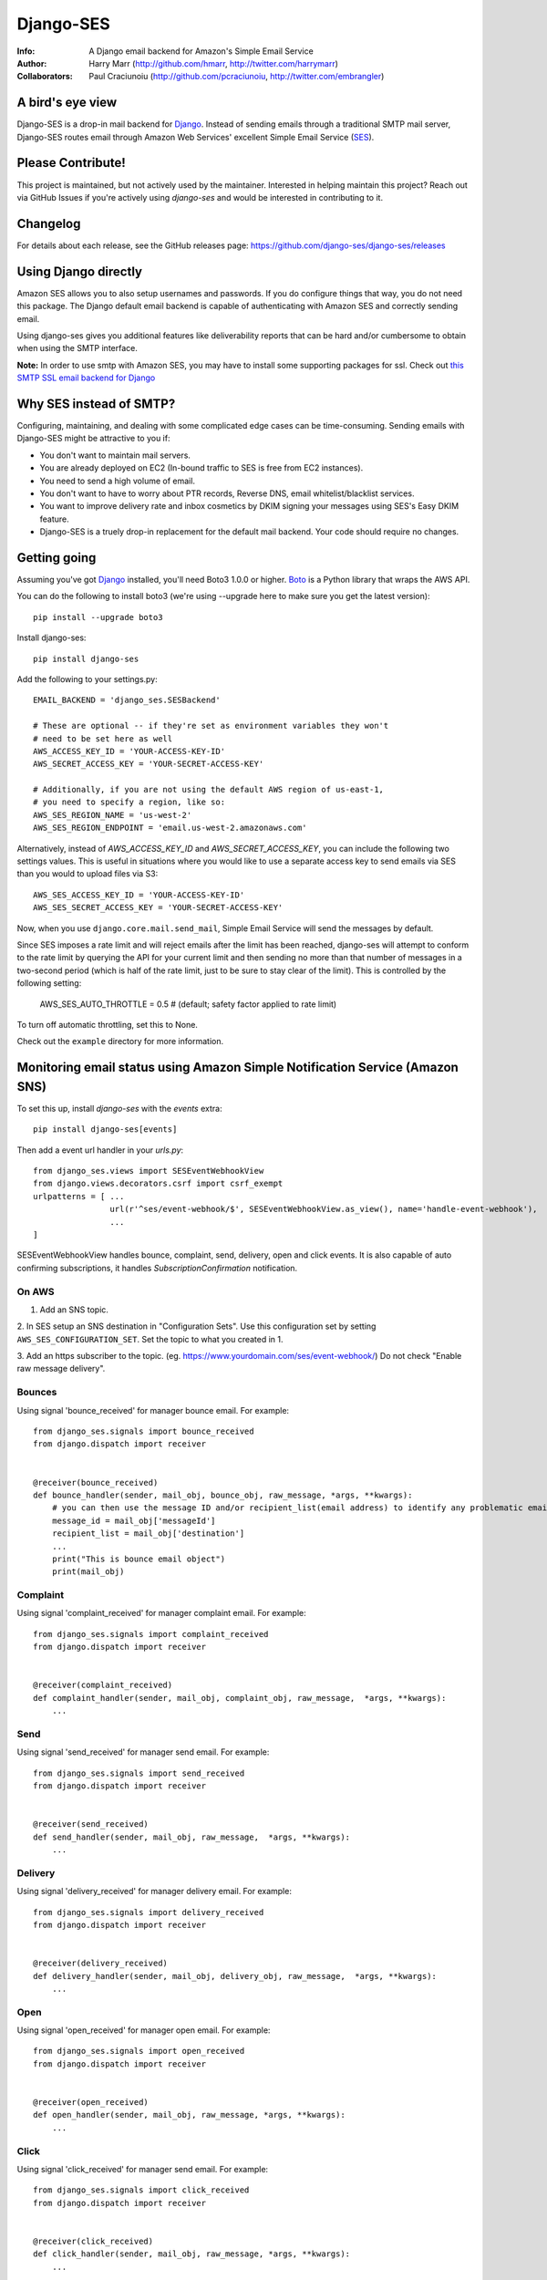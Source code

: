 ==========
Django-SES
==========
:Info: A Django email backend for Amazon's Simple Email Service
:Author: Harry Marr (http://github.com/hmarr, http://twitter.com/harrymarr)
:Collaborators: Paul Craciunoiu (http://github.com/pcraciunoiu, http://twitter.com/embrangler)

|pypi| |build| |python| |django|

A bird's eye view
=================
Django-SES is a drop-in mail backend for Django_. Instead of sending emails
through a traditional SMTP mail server, Django-SES routes email through
Amazon Web Services' excellent Simple Email Service (SES_).


Please Contribute!
==================
This project is maintained, but not actively used by the maintainer. Interested
in helping maintain this project? Reach out via GitHub Issues if you're actively
using `django-ses` and would be interested in contributing to it.


Changelog
=========

For details about each release, see the GitHub releases page: https://github.com/django-ses/django-ses/releases


Using Django directly
=====================

Amazon SES allows you to also setup usernames and passwords. If you do configure
things that way, you do not need this package. The Django default email backend
is capable of authenticating with Amazon SES and correctly sending email.

Using django-ses gives you additional features like deliverability reports that
can be hard and/or cumbersome to obtain when using the SMTP interface.

**Note:** In order to use smtp with Amazon SES, you may have to install some
supporting packages for ssl. Check out `this SMTP SSL email backend for Django`__

Why SES instead of SMTP?
========================
Configuring, maintaining, and dealing with some complicated edge cases can be
time-consuming. Sending emails with Django-SES might be attractive to you if:

* You don't want to maintain mail servers.
* You are already deployed on EC2 (In-bound traffic to SES is free from EC2
  instances).
* You need to send a high volume of email.
* You don't want to have to worry about PTR records, Reverse DNS, email
  whitelist/blacklist services.
* You want to improve delivery rate and inbox cosmetics by DKIM signing
  your messages using SES's Easy DKIM feature.
* Django-SES is a truely drop-in replacement for the default mail backend.
  Your code should require no changes.

Getting going
=============
Assuming you've got Django_ installed, you'll need Boto3 1.0.0 or higher. Boto_
is a Python library that wraps the AWS API.

You can do the following to install boto3 (we're using --upgrade here to
make sure you get the latest version)::

    pip install --upgrade boto3

Install django-ses::

    pip install django-ses

Add the following to your settings.py::

    EMAIL_BACKEND = 'django_ses.SESBackend'

    # These are optional -- if they're set as environment variables they won't
    # need to be set here as well
    AWS_ACCESS_KEY_ID = 'YOUR-ACCESS-KEY-ID'
    AWS_SECRET_ACCESS_KEY = 'YOUR-SECRET-ACCESS-KEY'

    # Additionally, if you are not using the default AWS region of us-east-1,
    # you need to specify a region, like so:
    AWS_SES_REGION_NAME = 'us-west-2'
    AWS_SES_REGION_ENDPOINT = 'email.us-west-2.amazonaws.com'

Alternatively, instead of `AWS_ACCESS_KEY_ID` and `AWS_SECRET_ACCESS_KEY`, you
can include the following two settings values. This is useful in situations
where you would like to use a separate access key to send emails via SES than
you would to upload files via S3::

    AWS_SES_ACCESS_KEY_ID = 'YOUR-ACCESS-KEY-ID'
    AWS_SES_SECRET_ACCESS_KEY = 'YOUR-SECRET-ACCESS-KEY'

Now, when you use ``django.core.mail.send_mail``, Simple Email Service will
send the messages by default.

Since SES imposes a rate limit and will reject emails after the limit has been
reached, django-ses will attempt to conform to the rate limit by querying the
API for your current limit and then sending no more than that number of
messages in a two-second period (which is half of the rate limit, just to
be sure to stay clear of the limit). This is controlled by the following setting:

    AWS_SES_AUTO_THROTTLE = 0.5 # (default; safety factor applied to rate limit)

To turn off automatic throttling, set this to None.

Check out the ``example`` directory for more information.

Monitoring email status using Amazon Simple Notification Service (Amazon SNS)
=============================================================================
To set this up, install `django-ses` with the `events` extra::

    pip install django-ses[events]

Then add a event url handler in your `urls.py`::

    from django_ses.views import SESEventWebhookView
    from django.views.decorators.csrf import csrf_exempt
    urlpatterns = [ ...
                    url(r'^ses/event-webhook/$', SESEventWebhookView.as_view(), name='handle-event-webhook'),
                    ...
    ]

SESEventWebhookView handles bounce, complaint, send, delivery, open and click events.
It is also capable of auto confirming subscriptions, it handles `SubscriptionConfirmation` notification.

On AWS
-------
1. Add an SNS topic.

2. In SES setup an SNS destination in "Configuration Sets". Use this
configuration set by setting ``AWS_SES_CONFIGURATION_SET``. Set the topic
to what you created in 1.

3. Add an https subscriber to the topic. (eg. https://www.yourdomain.com/ses/event-webhook/)
Do not check "Enable raw message delivery".


Bounces
-------
Using signal 'bounce_received' for manager bounce email. For example::

    from django_ses.signals import bounce_received
    from django.dispatch import receiver


    @receiver(bounce_received)
    def bounce_handler(sender, mail_obj, bounce_obj, raw_message, *args, **kwargs):
        # you can then use the message ID and/or recipient_list(email address) to identify any problematic email messages that you have sent
        message_id = mail_obj['messageId']
        recipient_list = mail_obj['destination']
        ...
        print("This is bounce email object")
        print(mail_obj)

Complaint
---------
Using signal 'complaint_received' for manager complaint email. For example::

    from django_ses.signals import complaint_received
    from django.dispatch import receiver


    @receiver(complaint_received)
    def complaint_handler(sender, mail_obj, complaint_obj, raw_message,  *args, **kwargs):
        ...

Send
----
Using signal 'send_received' for manager send email. For example::

    from django_ses.signals import send_received
    from django.dispatch import receiver


    @receiver(send_received)
    def send_handler(sender, mail_obj, raw_message,  *args, **kwargs):
        ...

Delivery
--------
Using signal 'delivery_received' for manager delivery email. For example::

    from django_ses.signals import delivery_received
    from django.dispatch import receiver


    @receiver(delivery_received)
    def delivery_handler(sender, mail_obj, delivery_obj, raw_message,  *args, **kwargs):
        ...

Open
----
Using signal 'open_received' for manager open email. For example::

    from django_ses.signals import open_received
    from django.dispatch import receiver


    @receiver(open_received)
    def open_handler(sender, mail_obj, raw_message, *args, **kwargs):
        ...

Click
-----
Using signal 'click_received' for manager send email. For example::

    from django_ses.signals import click_received
    from django.dispatch import receiver


    @receiver(click_received)
    def click_handler(sender, mail_obj, raw_message, *args, **kwargs):
        ...
        
Testing Signals
===============

If you would like to test your signals, you can optionally disable `AWS_SES_VERIFY_EVENT_SIGNATURES` in settings. Examples for the JSON object AWS SNS sends can be found here: https://docs.aws.amazon.com/sns/latest/dg/sns-message-and-json-formats.html#http-subscription-confirmation-json

SES Event Monitoring with Configuration Sets
============================================

You can track your SES email sending at a granular level using `SES Event Publishing`_.
To do this, you set up an SES Configuration Set and add event
handlers to it to send your events on to a destination within AWS (SNS,
Cloudwatch or Kinesis Firehose) for further processing and analysis.

To ensure that emails you send via `django-ses` will be tagged with your
SES Configuration Set, set the `AWS_SES_CONFIGURATION_SET` setting in your
settings.py to the name of the configuration set::

    AWS_SES_CONFIGURATION_SET = 'my-configuration-set-name'

This will add the `X-SES-CONFIGURATION-SET` header to all your outgoing
e-mails.

If you want to set the SES Configuration Set on a per message basis, set
`AWS_SES_CONFIGURATION_SET` to a callable.  The callable should conform to the
following prototype::

    def ses_configuration_set(message, dkim_domain=None, dkim_key=None,
                                dkim_selector=None, dkim_headers=()):
        configuration_set = 'my-default-set'
        # use message and dkim_* to modify configuration_set
        return configuration_set

    AWS_SES_CONFIGURATION_SET = ses_configuration_set

where

* `message` is a `django.core.mail.EmailMessage` object (or subclass)
* `dkim_domain` is a string containing the DKIM domain for this message
* `dkim_key` is a string containing the DKIM private key for this message
* `dkim_selector` is a string containing the DKIM selector (see DKIM, below for
  explanation)
* `dkim_headers` is a list of strings containing the names of the headers to
  be DKIM signed (see DKIM, below for explanation)

DKIM
====

Using DomainKeys_ is entirely optional, however it is recommended by Amazon for
authenticating your email address and improving delivery success rate.  See
http://docs.amazonwebservices.com/ses/latest/DeveloperGuide/DKIM.html.
Besides authentication, you might also want to consider using DKIM in order to
remove the `via email-bounces.amazonses.com` message shown to gmail users -
see http://support.google.com/mail/bin/answer.py?hl=en&answer=1311182.

Currently there are two methods to use DKIM with Django-SES: traditional Manual
Signing and the more recently introduced Amazon Easy DKIM feature.

Easy DKIM
---------
Easy DKIM is a feature of Amazon SES that automatically signs every message
that you send from a verified email address or domain with a DKIM signature.

You can enable Easy DKIM in the AWS Management Console for SES. There you can
also add the required domain verification and DKIM records to Route 53 (or
copy them to your alternate DNS).

Once enabled and verified Easy DKIM needs no additional dependencies or
DKIM specific settings to work with Django-SES.

For more information and a setup guide see:
http://docs.aws.amazon.com/ses/latest/DeveloperGuide/easy-dkim.html

Manual DKIM Signing
-------------------
To enable Manual DKIM Signing you should install the pydkim_ package and specify values
for the ``DKIM_PRIVATE_KEY`` and ``DKIM_DOMAIN`` settings.  You can generate a
private key with a command such as ``openssl genrsa 512`` and get the public key
portion with ``openssl rsa -pubout <private.key``.  The public key should be
published to ``ses._domainkey.example.com`` if your domain is example.com.  You
can use a different name instead of ``ses`` by changing the ``DKIM_SELECTOR``
setting.

The SES relay will modify email headers such as `Date` and `Message-Id` so by
default only the `From`, `To`, `Cc`, `Subject` headers are signed, not the full
set of headers.  This is sufficient for most DKIM validators but can be overridden
with the ``DKIM_HEADERS`` setting.


Example settings.py::

   DKIM_DOMAIN = 'example.com'
   DKIM_PRIVATE_KEY = '''
   -----BEGIN RSA PRIVATE KEY-----
   xxxxxxxxxxx
   -----END RSA PRIVATE KEY-----
   '''

Example DNS record published to Route53 with boto:

   route53 add_record ZONEID ses._domainkey.example.com. TXT '"v=DKIM1; p=xxx"' 86400


.. _DomainKeys: http://dkim.org/


Identity Owners
===============

With Identity owners, you can use validated SES-domains across multiple accounts:
https://docs.aws.amazon.com/ses/latest/DeveloperGuide/sending-authorization-delegate-sender-tasks-email.html

This is useful if you got multiple environments in different accounts and still want to send mails via the same domain.

You can configure the following environment variables to use them as described in boto3-docs_::

    AWS_SES_SOURCE_ARN=arn:aws:ses:eu-central-1:012345678910:identity/example.com
    AWS_SES_FROM_ARN=arn:aws:ses:eu-central-1:012345678910:identity/example.com
    AWS_SES_RETURN_PATH_ARN=arn:aws:ses:eu-central-1:012345678910:identity/example.com

.. _boto3-docs: https://boto3.amazonaws.com/v1/documentation/api/latest/reference/services/ses.html#SES.Client.send_raw_email


SES Sending Stats
=================

Django SES comes with two ways of viewing sending statistics.

The first one is a simple read-only report on your 24 hour sending quota,
verified email addresses and bi-weekly sending statistics.

To generate and view SES sending statistics reports, include, update
``INSTALLED_APPS``::

    INSTALLED_APPS = (
        # ...
        'django.contrib.admin',
        'django_ses',
        # ...
    )

... and ``urls.py``::

    urlpatterns += (url(r'^admin/django-ses/', include('django_ses.urls')),)

*Optional enhancements to stats:*

Override the dashboard view
---------------------------
You can override the Dashboard view, for example, to add more context data::

    class CustomSESDashboardView(DashboardView):
        def get_context_data(self, **kwargs):
            context = super().get_context_data(**kwargs)
            context.update(**admin.site.each_context(self.request))
            return context

Then update your urls::

    urlpatterns += path('admin/django-ses/', CustomSESDashboardView.as_view(), name='django_ses_stats'),


Link the dashboard from the admin
---------------------------------
You can use adminplus for this (https://github.com/jsocol/django-adminplus)::

    from django_ses.views import DashboardView
    admin.site.register_view('django-ses', DashboardView.as_view(), 'Django SES Stats')



Store daily stats
-----------------
If you need to keep send statistics around for longer than two weeks,
django-ses also comes with a model that lets you store these. To use this
feature you'll need to run::

    python manage.py migrate

To collect the statistics, run the ``get_ses_statistics`` management command
(refer to next section for details). After running this command the statistics
will be viewable via ``/admin/django_ses/``.

Django SES Management Commands
==============================

To use these you must include ``django_ses`` in your INSTALLED_APPS.

Managing Verified Email Addresses
---------------------------------

Manage verified email addresses through the management command.

    python manage.py ses_email_address --list

Add emails to the verified email list through:

    python manage.py ses_email_address --add john.doe@example.com

Remove emails from the verified email list through:

    python manage.py ses_email_address --delete john.doe@example.com

You can toggle the console output through setting the verbosity level.

    python manage.py ses_email_address --list --verbosity 0


Collecting Sending Statistics
-----------------------------

To collect and store SES sending statistics in the database, run:

    python manage.py get_ses_statistics

Sending statistics are aggregated daily (UTC time). Stats for the latest day
(when you run the command) may be inaccurate if run before end of day (UTC).
If you want to keep your statistics up to date, setup ``cron`` to run this
command a short time after midnight (UTC) daily.


Django Builtin-in Error Emails
==============================

If you'd like Django's `Builtin Email Error Reporting`_ to function properly
(actually send working emails), you'll have to explicitly set the
``SERVER_EMAIL`` setting to one of your SES-verified addresses. Otherwise, your
error emails will all fail and you'll be blissfully unaware of a problem.

*Note:* You will need to sign up for SES_ and verify any emails you're going
to use in the `from_email` argument to `django.core.mail.send_email()`. Boto_
has a `verify_email_address()` method: https://github.com/boto/boto/blob/master/boto/ses/connection.py

.. _Builtin Email Error Reporting: https://docs.djangoproject.com/en/dev/howto/error-reporting/
.. _Django: http://djangoproject.com
.. _Boto: http://boto.cloudhackers.com/
.. _SES: http://aws.amazon.com/ses/
.. _SES Event Publishing: https://docs.aws.amazon.com/ses/latest/DeveloperGuide/monitor-using-event-publishing.html
__ https://github.com/bancek/django-smtp-ssl

Requirements
============
django-ses requires boto3 and django >= 2.2.

Full List of Settings
=====================

``AWS_ACCESS_KEY_ID``, ``AWS_SECRET_ACCESS_KEY``
  *Required.* Your API keys for Amazon SES.

``AWS_SES_ACCESS_KEY_ID``, ``AWS_SES_SECRET_ACCESS_KEY``
  *Required.* Alternative API keys for Amazon SES. This is useful in situations
  where you would like to use separate access keys for different AWS services.

``AWS_SES_REGION_NAME``, ``AWS_SES_REGION_ENDPOINT``
  Optionally specify what region your SES service is using. Note that this is
  required if your SES service is not using us-east-1, as omitting these settings
  implies this region. Details:
  http://readthedocs.org/docs/boto/en/latest/ref/ses.html#boto.ses.regions
  http://docs.aws.amazon.com/general/latest/gr/rande.html

``AWS_SES_RETURN_PATH``
  Instruct Amazon SES to forward bounced emails and complaints to this email.
  For more information please refer to http://aws.amazon.com/ses/faqs/#38

``AWS_SES_CONFIGURATION_SET``
  Optional. Use this to mark your e-mails as from being from a particular SES
  Configuration Set. Set this to a string if you want all messages to have the
  same configuration set.  Set this to a callable if you want to set
  configuration set on a per message basis.

``TIME_ZONE``
  Default Django setting, optionally set this. Details:
  https://docs.djangoproject.com/en/dev/ref/settings/#time-zone

``DKIM_DOMAIN``, ``DKIM_PRIVATE_KEY``
  Optional. If these settings are defined and the pydkim_ module is installed
  then email messages will be signed with the specified key.   You will also
  need to publish your public key on DNS; the selector is set to ``ses`` by
  default.  See http://dkim.org/ for further detail.

``AWS_SES_SOURCE_ARN``
  Instruct Amazon SES to use a domain from another account.
  For more information please refer to https://docs.aws.amazon.com/ses/latest/DeveloperGuide/sending-authorization-delegate-sender-tasks-email.html

``AWS_SES_FROM_ARN``
  Instruct Amazon SES to use a domain from another account.
  For more information please refer to https://docs.aws.amazon.com/ses/latest/DeveloperGuide/sending-authorization-delegate-sender-tasks-email.html

``AWS_SES_RETURN_PATH_ARN``
  Instruct Amazon SES to use a domain from another account.
  For more information please refer to https://docs.aws.amazon.com/ses/latest/DeveloperGuide/sending-authorization-delegate-sender-tasks-email.html

``AWS_SES_VERIFY_EVENT_SIGNATURES``, ``AWS_SES_VERIFY_BOUNCE_SIGNATURES``
  Optional. Default is True. Verify the contents of the message by matching the signature
  you recreated from the message contents with the signature that Amazon SNS sent with the message.
  See https://docs.aws.amazon.com/sns/latest/dg/sns-verify-signature-of-message.html for further detail.

``EVENT_CERT_DOMAINS``, ``BOUNCE_CERT_DOMAINS``
  Optional. Default is 'amazonaws.com' and 'amazon.com'.

.. _pydkim: http://hewgill.com/pydkim/

Proxy
=====

If you are using a proxy, please enable it via the env variables.

If your proxy server does not have a password try the following:

.. code-block:: python

   import os
   os.environ["HTTP_PROXY"] = "http://proxy.com:port"
   os.environ["HTTPS_PROXY"] = "https://proxy.com:port"

if your proxy server has a password try the following:

.. code-block:: python

   import os
   os.environ["HTTP_PROXY"] = "http://user:password@proxy.com:port"
   os.environ["HTTPS_PROXY"] = "https://user:password@proxy.com:port"

Source: https://stackoverflow.com/a/33501223/1331671

Contributing
============
If you'd like to fix a bug, add a feature, etc

#. Start by opening an issue.
    Be explicit so that project collaborators can understand and reproduce the
    issue, or decide whether the feature falls within the project's goals.
    Code examples can be useful, too.

#. File a pull request.
    You may write a prototype or suggested fix.

#. Check your code for errors, complaints.
    Use `check.py <https://github.com/jbalogh/check>`_

#. Write and run tests.
    Write your own test showing the issue has been resolved, or the feature
    works as intended.

Running Tests
=============
To run the tests::

    python runtests.py

If you want to debug the tests, just add this file as a python script to your IDE run configuration.

Creating a Release
==================

To create a release::

    virtualenv -p python3 ~/.virtualenvs/django-ses
    workon django-ses
    pip3 install twine
    python3 setup.py sdist
    python3 setup.py bdist_wheel --universal
    twine upload dist/*

.. |pypi| image:: https://badge.fury.io/py/django-ses.svg
    :target: http://badge.fury.io/py/django-ses
.. |build| image:: https://github.com/django-ses/django-ses/actions/workflows/ci.yml/badge.svg
    :target: https://github.com/django-ses/django-ses/actions/workflows/ci.yml
.. |python| image:: https://img.shields.io/badge/python-3.5+-blue.svg
    :target: https://pypi.org/project/django-ses/
.. |django| image:: https://img.shields.io/badge/django-2.2%7C%203.0+-blue.svg
    :target: https://www.djangoproject.com/
